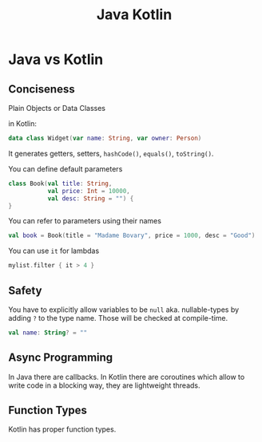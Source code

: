#+title: Java Kotlin
#+ABSTRACT: Java Kotlin

* Java vs Kotlin

** Conciseness

Plain Objects or Data Classes

in Kotlin:

#+BEGIN_SRC kotlin
data class Widget(var name: String, var owner: Person)
#+END_SRC

It generates getters, setters, ~hashCode()~, ~equals()~, ~toString()~.

You can define default parameters

#+BEGIN_SRC kotlin
class Book(val title: String,
           val price: Int = 10000,
           val desc: String = "") {
}
#+END_SRC

You can refer to parameters using their names

#+BEGIN_SRC kotlin
val book = Book(title = "Madame Bovary", price = 1000, desc = "Good")
#+END_SRC

You can use ~it~ for lambdas

#+BEGIN_SRC kotlin
mylist.filter { it > 4 }
#+END_SRC

** Safety

You have to explicitly allow variables to be ~null~ aka. nullable-types by
adding ~?~ to the type name. Those will be checked at compile-time.

#+BEGIN_SRC kotlin
val name: String? = ""

#+END_SRC

** Async Programming

In Java there are callbacks. In Kotlin there are coroutines which allow to write
code in a blocking way, they are lightweight threads.

** Function Types

Kotlin has proper function types.
